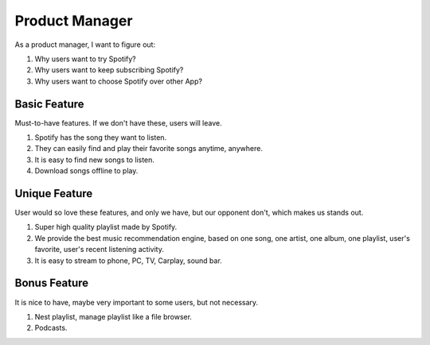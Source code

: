 Product Manager
==============================================================================

As a product manager, I want to figure out:

1. Why users want to try Spotify?
2. Why users want to keep subscribing Spotify?
3. Why users want to choose Spotify over other App?


Basic Feature
------------------------------------------------------------------------------

Must-to-have features. If we don't have these, users will leave.

1. Spotify has the song they want to listen.
2. They can easily find and play their favorite songs anytime, anywhere.
3. It is easy to find new songs to listen.
4. Download songs offline to play.


Unique Feature
------------------------------------------------------------------------------

User would so love these features, and only we have, but our opponent don't, which makes us stands out.

1. Super high quality playlist made by Spotify.
2. We provide the best music recommendation engine, based on one song, one artist, one album, one playlist, user's favorite, user's recent listening activity.
3. It is easy to stream to phone, PC, TV, Carplay, sound bar.


Bonus Feature
------------------------------------------------------------------------------

It is nice to have, maybe very important to some users, but not necessary.

1. Nest playlist, manage playlist like a file browser.
2. Podcasts.
